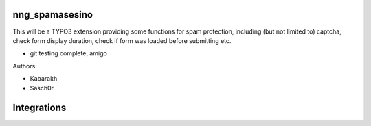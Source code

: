 ===============
nng_spamasesino
===============

This will be a TYPO3 extension providing some functions for spam protection,
including (but not limited to) captcha, check form display duration, check if form was loaded before submitting etc.

- git testing complete, amigo

Authors:

* Kabarakh
* Sasch0r


============
Integrations
============